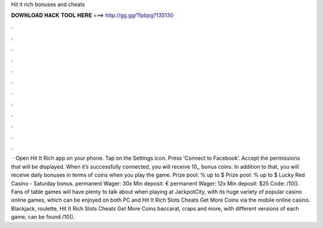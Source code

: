 Hit it rich bonuses and cheats

𝐃𝐎𝐖𝐍𝐋𝐎𝐀𝐃 𝐇𝐀𝐂𝐊 𝐓𝐎𝐎𝐋 𝐇𝐄𝐑𝐄 ===> http://gg.gg/11pbpg?135130

.

.

.

.

.

.

.

.

.

.

.

.

 · Open Hit It Rich app on your phone. Tap on the Settings icon. Press ‘Connect to Facebook’. Accept the permissions that will be displayed. When it’s successfully connected, you will receive 10,, bonus coins. In addition to that, you will receive daily bonuses in terms of coins when you play the game. Prize pool: % up to $ Prize pool: % up to $ Lucky Red Casino - Saturday bonus. permanent Wager: 30x Min deposit: € permanent Wager: 12x Min deposit: $25 Code: /10(). Fans of table games will have plenty to talk about when playing at JackpotCity, with its huge variety of popular casino online games, which can be enjoyed on both PC and Hit It Rich Slots Cheats Get More Coins via the mobile online casino. Blackjack, roulette, Hit It Rich Slots Cheats Get More Coins baccarat, craps and more, with different versions of each game, can be found /10().